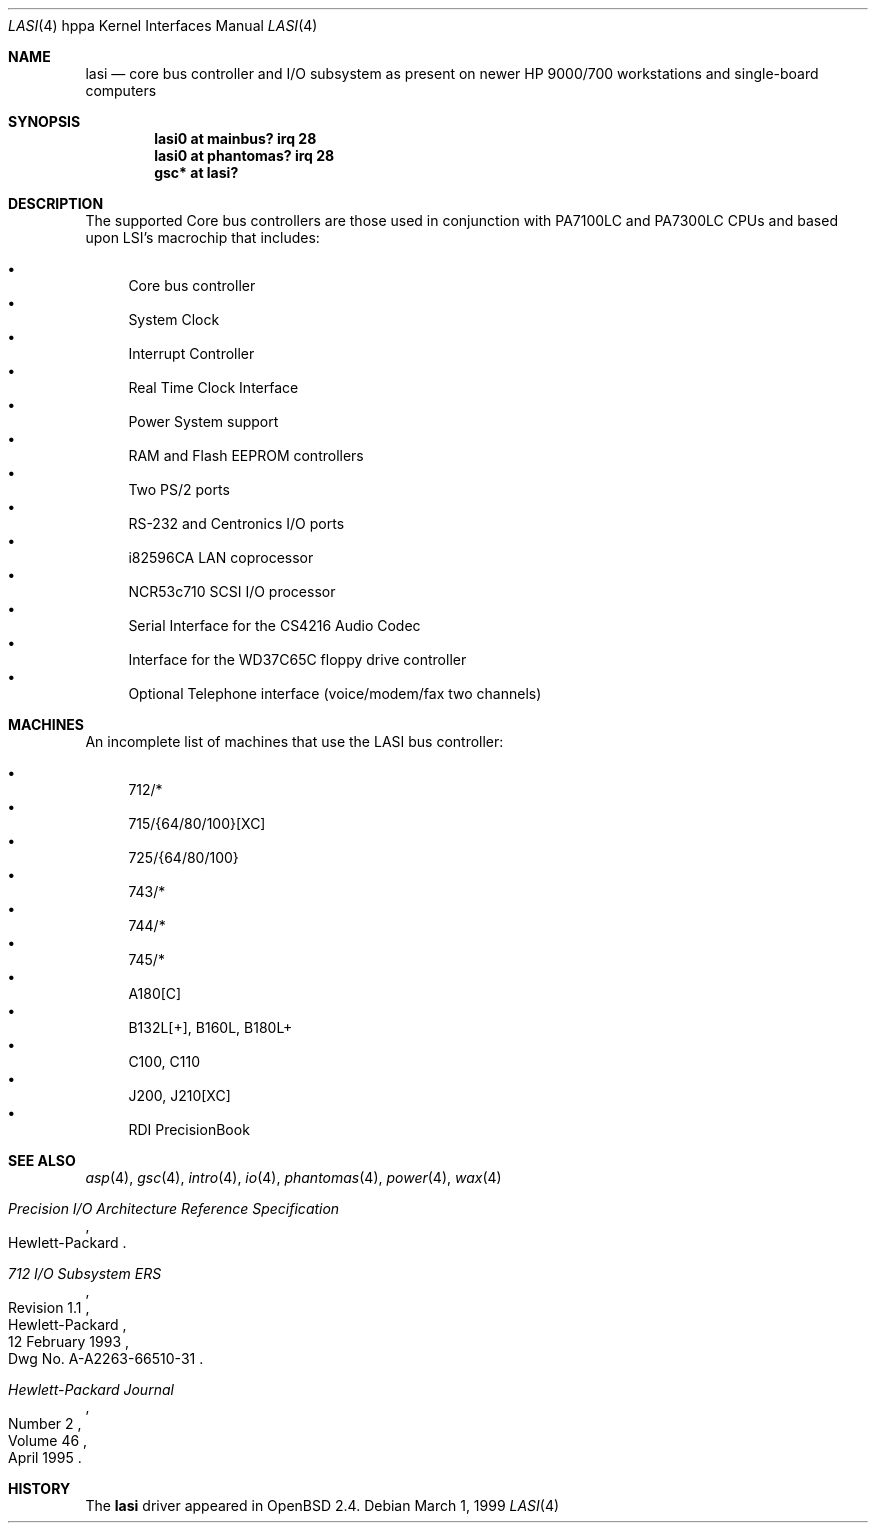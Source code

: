 .\"	$OpenBSD: src/share/man/man4/man4.hppa/lasi.4,v 1.21 2003/10/22 20:27:43 jmc Exp $
.\"
.\"
.\" Copyright (c) 1999 Michael Shalayeff
.\" All rights reserved.
.\"
.\" Redistribution and use in source and binary forms, with or without
.\" modification, are permitted provided that the following conditions
.\" are met:
.\" 1. Redistributions of source code must retain the above copyright
.\"    notice, this list of conditions and the following disclaimer.
.\" 2. Redistributions in binary form must reproduce the above copyright
.\"    notice, this list of conditions and the following disclaimer in the
.\"    documentation and/or other materials provided with the distribution.
.\"
.\" THIS SOFTWARE IS PROVIDED BY THE AUTHOR ``AS IS'' AND ANY EXPRESS OR
.\" IMPLIED WARRANTIES, INCLUDING, BUT NOT LIMITED TO, THE IMPLIED WARRANTIES
.\" OF MERCHANTABILITY AND FITNESS FOR A PARTICULAR PURPOSE ARE DISCLAIMED.
.\" IN NO EVENT SHALL THE AUTHOR BE LIABLE FOR ANY DIRECT, INDIRECT,
.\" INCIDENTAL, SPECIAL, EXEMPLARY, OR CONSEQUENTIAL DAMAGES (INCLUDING, BUT
.\" NOT LIMITED TO, PROCUREMENT OF SUBSTITUTE GOODS OR SERVICES; LOSS OF USE,
.\" DATA, OR PROFITS; OR BUSINESS INTERRUPTION) HOWEVER CAUSED AND ON ANY
.\" THEORY OF LIABILITY, WHETHER IN CONTRACT, STRICT LIABILITY, OR TORT
.\" (INCLUDING NEGLIGENCE OR OTHERWISE) ARISING IN ANY WAY OUT OF THE USE OF
.\" THIS SOFTWARE, EVEN IF ADVISED OF THE POSSIBILITY OF SUCH DAMAGE.
.\"
.Dd March 1, 1999
.Dt LASI 4 hppa
.Os
.Sh NAME
.Nm lasi
.Nd core bus controller and I/O subsystem as present on
newer
.Tn HP 9000/700
workstations and single-board computers
.Sh SYNOPSIS
.Cd "lasi0   at mainbus? irq 28"
.Cd "lasi0   at phantomas? irq 28"
.Cd "gsc* at lasi?"
.Sh DESCRIPTION
The supported Core bus controllers are those used in conjunction with
.Tn PA7100LC
and
.Tn PA7300LC
CPUs and based upon LSI's macrochip that includes:
.Pp
.Bl -bullet -compact
.It
Core bus controller
.It
System Clock
.It
Interrupt Controller
.It
Real Time Clock Interface
.It
Power System support
.It
RAM and Flash EEPROM controllers
.It
Two PS/2 ports
.It
RS-232 and Centronics I/O ports
.It
i82596CA LAN coprocessor
.It
NCR53c710 SCSI I/O processor
.It
Serial Interface for the CS4216 Audio Codec
.It
Interface for the WD37C65C floppy drive controller
.It
Optional Telephone interface (voice/modem/fax two channels)
.El
.Sh MACHINES
An incomplete list of machines that use the
.Tn LASI
bus controller:
.Pp
.Bl -bullet -compact
.It
712/*
.It
715/{64/80/100}[XC]
.It
725/{64/80/100}
.It
743/*
.It
744/*
.It
745/*
.It
A180[C]
.It
B132L[+], B160L, B180L+
.It
C100, C110
.It
J200, J210[XC]
.It
RDI PrecisionBook
.El
.Sh SEE ALSO
.Xr asp 4 ,
.Xr gsc 4 ,
.Xr intro 4 ,
.Xr io 4 ,
.Xr phantomas 4 ,
.Xr power 4 ,
.Xr wax 4
.Rs
.%T "Precision I/O Architecture Reference Specification"
.%Q Hewlett-Packard
.Re
.Rs
.%T "712 I/O Subsystem ERS"
.%N Revision 1.1
.%D 12 February 1993
.%Q Hewlett-Packard
.%O Dwg No. A-A2263-66510-31
.Re
.Rs
.%J Hewlett-Packard Journal
.%D April 1995
.%V Volume 46
.%N Number 2
.Re
.Sh HISTORY
The
.Nm
driver
appeared in
.Ox 2.4 .
